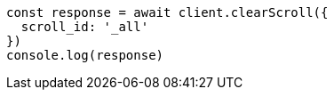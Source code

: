 // This file is autogenerated, DO NOT EDIT
// Use `node scripts/generate-docs-examples.js` to generate the docs examples

[source, js]
----
const response = await client.clearScroll({
  scroll_id: '_all'
})
console.log(response)
----

